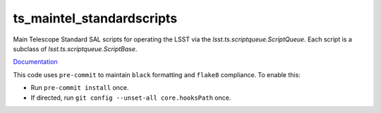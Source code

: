 ##################
ts_maintel_standardscripts
##################

Main Telescope Standard SAL scripts for operating the LSST via the `lsst.ts.scriptqueue.ScriptQueue`.
Each script is a subclass of `lsst.ts.scriptqueue.ScriptBase`.

`Documentation <https://ts-maintel-standardscripts.lsst.io>`_

This code uses ``pre-commit`` to maintain ``black`` formatting and ``flake8`` compliance.
To enable this:

* Run ``pre-commit install`` once.
* If directed, run ``git config --unset-all core.hooksPath`` once.
